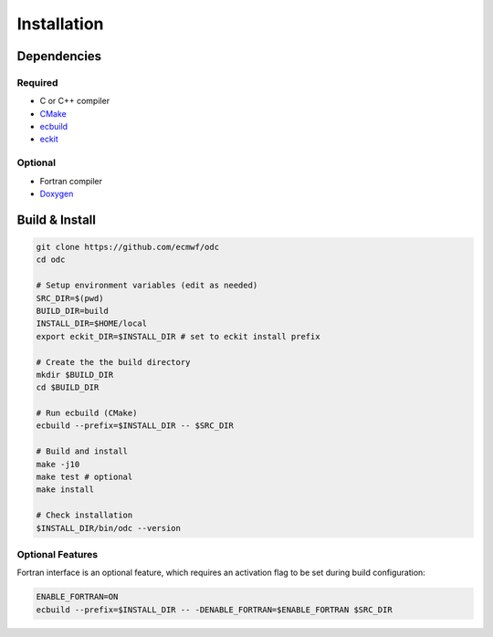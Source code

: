 Installation
============

.. index:: Dependencies

Dependencies
------------

.. index::
   single: Dependencies; Required

Required
~~~~~~~~

* C or C++ compiler
* `CMake`_
* `ecbuild`_
* `eckit`_


.. index:: Dependencies; Optional

Optional
~~~~~~~~

* Fortran compiler
* `Doxygen`_


.. index:: Build, Install
   :name: build-install

Build & Install
---------------

.. code-block:: shell

   git clone https://github.com/ecmwf/odc
   cd odc

   # Setup environment variables (edit as needed)
   SRC_DIR=$(pwd)
   BUILD_DIR=build
   INSTALL_DIR=$HOME/local
   export eckit_DIR=$INSTALL_DIR # set to eckit install prefix

   # Create the the build directory
   mkdir $BUILD_DIR
   cd $BUILD_DIR

   # Run ecbuild (CMake)
   ecbuild --prefix=$INSTALL_DIR -- $SRC_DIR

   # Build and install
   make -j10
   make test # optional
   make install

   # Check installation
   $INSTALL_DIR/bin/odc --version


.. index:: Build; Optional Features, Install; Optional Features

Optional Features
~~~~~~~~~~~~~~~~~

Fortran interface is an optional feature, which requires an activation flag to be set during build configuration:

.. code-block:: shell

   ENABLE_FORTRAN=ON
   ecbuild --prefix=$INSTALL_DIR -- -DENABLE_FORTRAN=$ENABLE_FORTRAN $SRC_DIR


.. _`CMake`: https://cmake.org
.. _`ecbuild`: https://github.com/ecmwf/ecbuild
.. _`eckit`: https://github.com/ecmwf/eckit
.. _`Doxygen`: https://www.doxygen.nl
